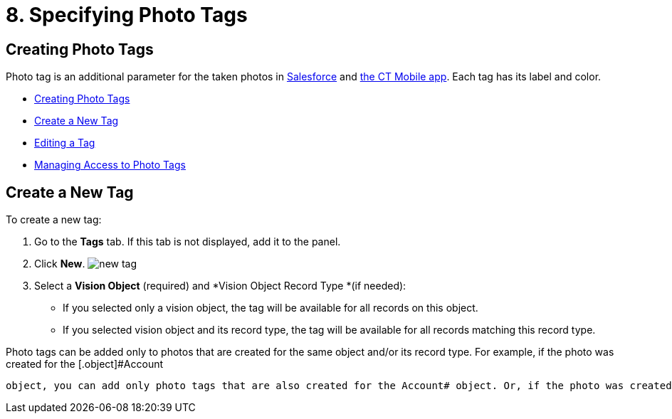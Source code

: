 = 8. Specifying Photo Tags

[[h2_804337916]]
== Creating Photo Tags 

Photo tag is an additional parameter for  the taken photos
in https://help.customertimes.com/articles/ct-vision-en/working-with-ct-vision-in-salesforce/a/h3_491461789[Salesforce]  and https://help.customertimes.com/articles/ct-vision-en/working-with-ct-vision-in-the-ct-mobile-app/a/h2_491461789[the
CT Mobile app]. Each tag has its label and color.

* link:adding-photo-tags.html#h2_804337916[Creating Photo Tags]
* link:adding-photo-tags.html#h2_1953806123[Create a New Tag]
* link:adding-photo-tags.html#h2__1869476137[Editing a Tag]
* link:adding-photo-tags.html#h2__117227442[Managing Access to Photo
Tags]

[[h2_1953806123]]
== Create a New Tag 

To create a new tag:

. Go to the  *Tags*  tab. If this tab is not displayed, add it to the
panel.
. Click  *New*.
image:new_tag.png[]
. Select a  *Vision Object*  (required) and  *Vision Object Record
Type  *(if needed):
* If you selected only a vision object, the tag will be available for
all records  on this object.
* If you selected vision object and its record type,  the tag will be
available for all records matching this record type.
[NOTE]
====
Photo tags can be added only to photos that are created for the same object and/or its record type. For example, if the photo was created for the [.object]#Account
====

 object, you can add only photo tags that are also created for the Account# object. Or, if the photo was created for the _Customer_ record type of the Account object, you can add only photo tags that are also created for the _Customer_ record type. . Type in a *Tag Label*. . If needed, pick a *Tag Color* and click *Done*. . Click *Save*. [[h2__1869476137]] == Editing a Tag To edit a tag: . Go to the *Tags* tab. If this tab is not displayed, add it to the panel. . Click on desired tag record. . Click image:SF-edit-icon.png[] on the tag parameter you want to change. . To change the tag color, use the *Color view* panel on the right side: .. Pick the new color or type its hex code. .. Click *Save*. image:ctv-editing-tag.png[] [[h2__117227442]] == Managing Access to Photo Tags 
====


